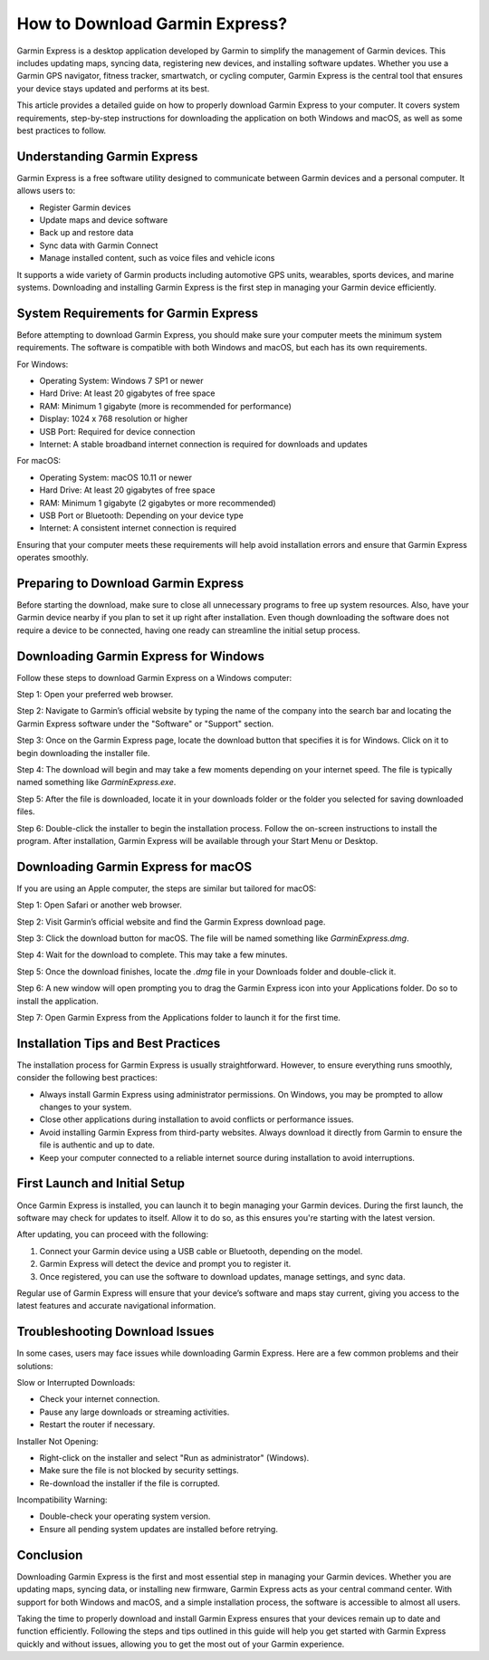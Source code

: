 How to Download Garmin Express?
===============================

Garmin Express is a desktop application developed by Garmin to simplify the management of Garmin devices. This includes updating maps, syncing data, registering new devices, and installing software updates. Whether you use a Garmin GPS navigator, fitness tracker, smartwatch, or cycling computer, Garmin Express is the central tool that ensures your device stays updated and performs at its best.

This article provides a detailed guide on how to properly download Garmin Express to your computer. It covers system requirements, step-by-step instructions for downloading the application on both Windows and macOS, as well as some best practices to follow.

Understanding Garmin Express
----------------------------

Garmin Express is a free software utility designed to communicate between Garmin devices and a personal computer. It allows users to:

- Register Garmin devices
- Update maps and device software
- Back up and restore data
- Sync data with Garmin Connect
- Manage installed content, such as voice files and vehicle icons

It supports a wide variety of Garmin products including automotive GPS units, wearables, sports devices, and marine systems. Downloading and installing Garmin Express is the first step in managing your Garmin device efficiently.

System Requirements for Garmin Express
--------------------------------------

Before attempting to download Garmin Express, you should make sure your computer meets the minimum system requirements. The software is compatible with both Windows and macOS, but each has its own requirements.

For Windows:

- Operating System: Windows 7 SP1 or newer
- Hard Drive: At least 20 gigabytes of free space
- RAM: Minimum 1 gigabyte (more is recommended for performance)
- Display: 1024 x 768 resolution or higher
- USB Port: Required for device connection
- Internet: A stable broadband internet connection is required for downloads and updates

For macOS:

- Operating System: macOS 10.11 or newer
- Hard Drive: At least 20 gigabytes of free space
- RAM: Minimum 1 gigabyte (2 gigabytes or more recommended)
- USB Port or Bluetooth: Depending on your device type
- Internet: A consistent internet connection is required

Ensuring that your computer meets these requirements will help avoid installation errors and ensure that Garmin Express operates smoothly.

Preparing to Download Garmin Express
------------------------------------

Before starting the download, make sure to close all unnecessary programs to free up system resources. Also, have your Garmin device nearby if you plan to set it up right after installation. Even though downloading the software does not require a device to be connected, having one ready can streamline the initial setup process.

Downloading Garmin Express for Windows
--------------------------------------

Follow these steps to download Garmin Express on a Windows computer:

Step 1: Open your preferred web browser.

Step 2: Navigate to Garmin’s official website by typing the name of the company into the search bar and locating the Garmin Express software under the "Software" or "Support" section.

Step 3: Once on the Garmin Express page, locate the download button that specifies it is for Windows. Click on it to begin downloading the installer file.

Step 4: The download will begin and may take a few moments depending on your internet speed. The file is typically named something like `GarminExpress.exe`.

Step 5: After the file is downloaded, locate it in your downloads folder or the folder you selected for saving downloaded files.

Step 6: Double-click the installer to begin the installation process. Follow the on-screen instructions to install the program. After installation, Garmin Express will be available through your Start Menu or Desktop.

Downloading Garmin Express for macOS
------------------------------------

If you are using an Apple computer, the steps are similar but tailored for macOS:

Step 1: Open Safari or another web browser.

Step 2: Visit Garmin’s official website and find the Garmin Express download page.

Step 3: Click the download button for macOS. The file will be named something like `GarminExpress.dmg`.

Step 4: Wait for the download to complete. This may take a few minutes.

Step 5: Once the download finishes, locate the `.dmg` file in your Downloads folder and double-click it.

Step 6: A new window will open prompting you to drag the Garmin Express icon into your Applications folder. Do so to install the application.

Step 7: Open Garmin Express from the Applications folder to launch it for the first time.

Installation Tips and Best Practices
------------------------------------

The installation process for Garmin Express is usually straightforward. However, to ensure everything runs smoothly, consider the following best practices:

- Always install Garmin Express using administrator permissions. On Windows, you may be prompted to allow changes to your system.
- Close other applications during installation to avoid conflicts or performance issues.
- Avoid installing Garmin Express from third-party websites. Always download it directly from Garmin to ensure the file is authentic and up to date.
- Keep your computer connected to a reliable internet source during installation to avoid interruptions.

First Launch and Initial Setup
------------------------------

Once Garmin Express is installed, you can launch it to begin managing your Garmin devices. During the first launch, the software may check for updates to itself. Allow it to do so, as this ensures you're starting with the latest version.

After updating, you can proceed with the following:

1. Connect your Garmin device using a USB cable or Bluetooth, depending on the model.
2. Garmin Express will detect the device and prompt you to register it.
3. Once registered, you can use the software to download updates, manage settings, and sync data.

Regular use of Garmin Express will ensure that your device’s software and maps stay current, giving you access to the latest features and accurate navigational information.

Troubleshooting Download Issues
-------------------------------

In some cases, users may face issues while downloading Garmin Express. Here are a few common problems and their solutions:

Slow or Interrupted Downloads:

- Check your internet connection.
- Pause any large downloads or streaming activities.
- Restart the router if necessary.

Installer Not Opening:

- Right-click on the installer and select "Run as administrator" (Windows).
- Make sure the file is not blocked by security settings.
- Re-download the installer if the file is corrupted.

Incompatibility Warning:

- Double-check your operating system version.
- Ensure all pending system updates are installed before retrying.

Conclusion
----------

Downloading Garmin Express is the first and most essential step in managing your Garmin devices. Whether you are updating maps, syncing data, or installing new firmware, Garmin Express acts as your central command center. With support for both Windows and macOS, and a simple installation process, the software is accessible to almost all users.

Taking the time to properly download and install Garmin Express ensures that your devices remain up to date and function efficiently. Following the steps and tips outlined in this guide will help you get started with Garmin Express quickly and without issues, allowing you to get the most out of your Garmin experience.
